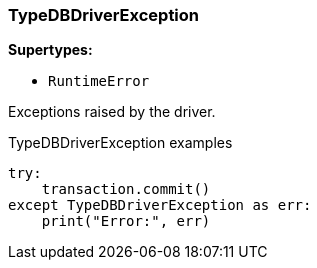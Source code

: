 [#_TypeDBDriverException]
=== TypeDBDriverException

*Supertypes:*

* `RuntimeError`

Exceptions raised by the driver.

[caption=""]
.TypeDBDriverException examples
====

[source,python]
----
try:
    transaction.commit()
except TypeDBDriverException as err:
    print("Error:", err)
----

====

